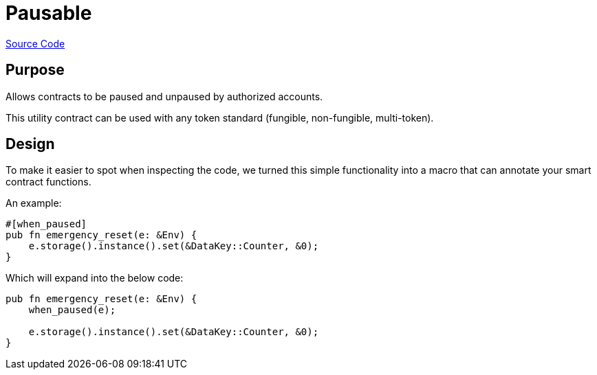 :source-highlighter: highlight.js
:highlightjs-languages: rust
:github-icon: pass:[<svg class="icon"><use href="#github-icon"/></svg>]
= Pausable

https://github.com/OpenZeppelin/stellar-contracts/tree/main/packages/contract-utils/src/pausable[Source Code]

== Purpose

Allows contracts to be paused and unpaused by authorized accounts.

This utility contract can be used with any token standard (fungible, non-fungible, multi-token).

== Design

To make it easier to spot when inspecting the code, we turned this simple functionality into a macro that can annotate your smart contract functions.


An example:
```rust
#[when_paused]
pub fn emergency_reset(e: &Env) {
    e.storage().instance().set(&DataKey::Counter, &0);
}
```

Which will expand into the below code:

```rust
pub fn emergency_reset(e: &Env) {
    when_paused(e);

    e.storage().instance().set(&DataKey::Counter, &0);
}
```
